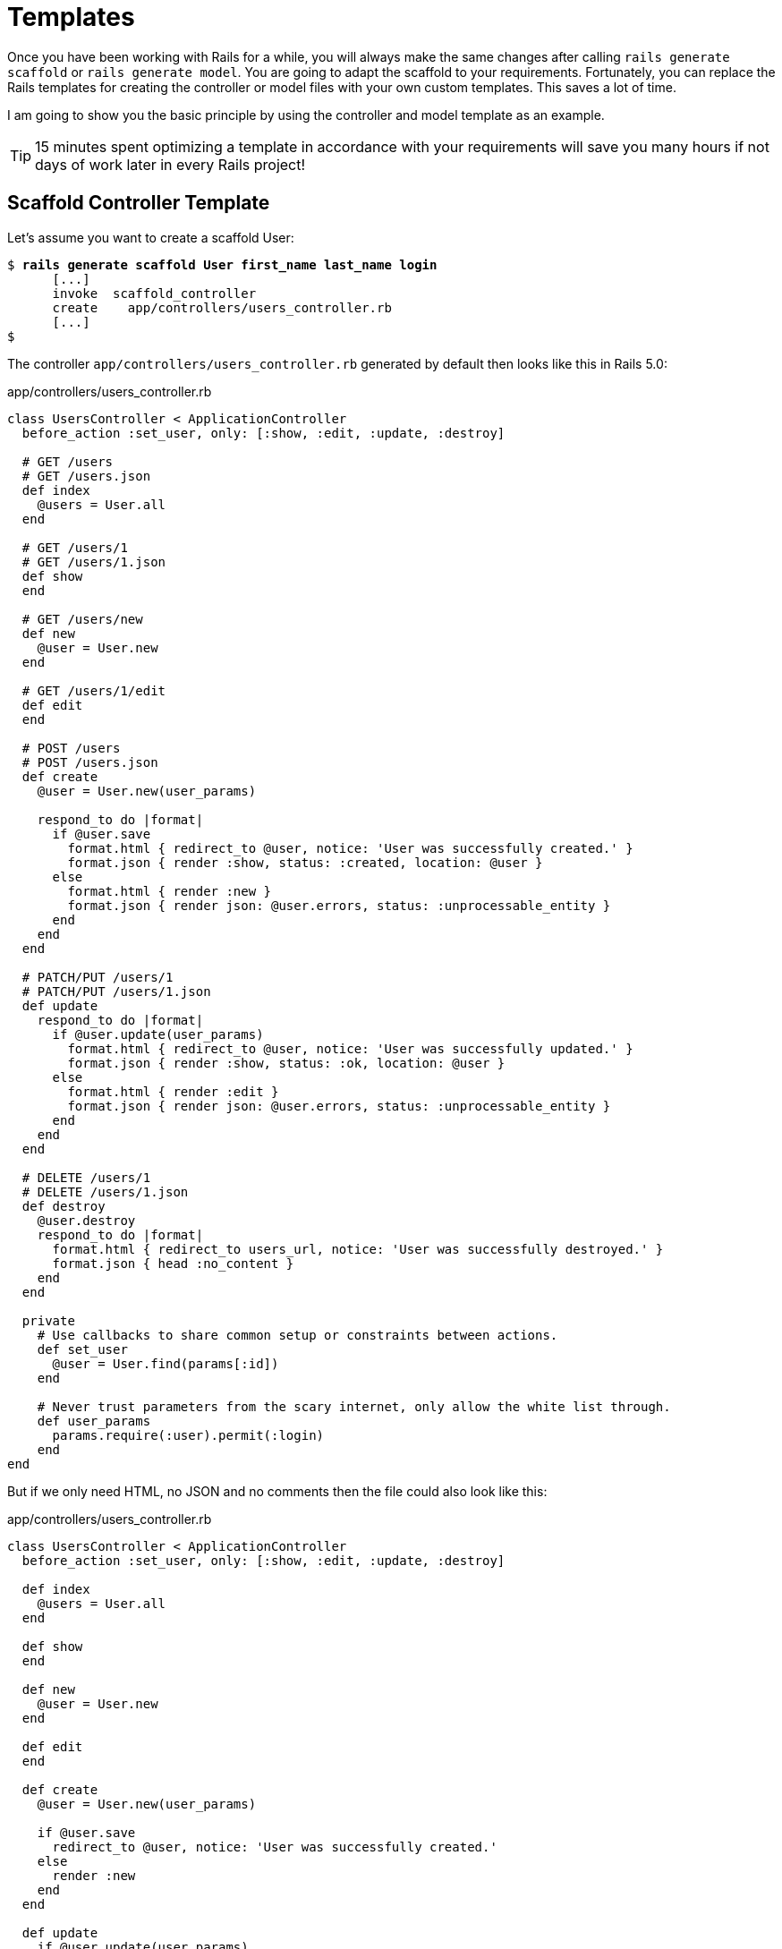 [[templates]]
= Templates

Once you have been working with Rails for a while, you will always make
the same changes after calling `rails generate scaffold` or
`rails generate model`. You are going to adapt the scaffold to your
requirements. Fortunately, you can replace the Rails templates for
creating the controller or model files with your own custom templates.
This saves a lot of time.

I am going to show you the basic principle by using the controller and
model template as an example.

TIP: 15 minutes spent optimizing a template in accordance with your
     requirements will save you many hours if not days of work later in every Rails
     project!

[[scaffold-controller-template]]
== Scaffold Controller Template

Let’s assume you want to create a scaffold User:

[subs=+quotes]
----
$ **rails generate scaffold User first_name last_name login**
      [...]
      invoke  scaffold_controller
      create    app/controllers/users_controller.rb
      [...]
$
----

The controller `app/controllers/users_controller.rb` generated by
default then looks like this in Rails 5.0:

[source,ruby]
.app/controllers/users_controller.rb
----
class UsersController < ApplicationController
  before_action :set_user, only: [:show, :edit, :update, :destroy]

  # GET /users
  # GET /users.json
  def index
    @users = User.all
  end

  # GET /users/1
  # GET /users/1.json
  def show
  end

  # GET /users/new
  def new
    @user = User.new
  end

  # GET /users/1/edit
  def edit
  end

  # POST /users
  # POST /users.json
  def create
    @user = User.new(user_params)

    respond_to do |format|
      if @user.save
        format.html { redirect_to @user, notice: 'User was successfully created.' }
        format.json { render :show, status: :created, location: @user }
      else
        format.html { render :new }
        format.json { render json: @user.errors, status: :unprocessable_entity }
      end
    end
  end

  # PATCH/PUT /users/1
  # PATCH/PUT /users/1.json
  def update
    respond_to do |format|
      if @user.update(user_params)
        format.html { redirect_to @user, notice: 'User was successfully updated.' }
        format.json { render :show, status: :ok, location: @user }
      else
        format.html { render :edit }
        format.json { render json: @user.errors, status: :unprocessable_entity }
      end
    end
  end

  # DELETE /users/1
  # DELETE /users/1.json
  def destroy
    @user.destroy
    respond_to do |format|
      format.html { redirect_to users_url, notice: 'User was successfully destroyed.' }
      format.json { head :no_content }
    end
  end

  private
    # Use callbacks to share common setup or constraints between actions.
    def set_user
      @user = User.find(params[:id])
    end

    # Never trust parameters from the scary internet, only allow the white list through.
    def user_params
      params.require(:user).permit(:login)
    end
end
----

But if we only need HTML, no JSON and no comments then the file could
also look like this:

[source,ruby]
.app/controllers/users_controller.rb
----
class UsersController < ApplicationController
  before_action :set_user, only: [:show, :edit, :update, :destroy]

  def index
    @users = User.all
  end

  def show
  end

  def new
    @user = User.new
  end

  def edit
  end

  def create
    @user = User.new(user_params)

    if @user.save
      redirect_to @user, notice: 'User was successfully created.'
    else
      render :new
    end
  end

  def update
    if @user.update(user_params)
      redirect_to @user, notice: 'User was successfully updated.'
    else
      render :edit
    end
  end

  def destroy
    @user.destroy
    redirect_to users_url, notice: 'User was successfully destroyed.'
  end

  private
    def set_user
      @user = User.find(params[:id])
    end

    def user_params
      params.require(:user).permit(:login)
    end
end
----

The original template used by `rails generate scaffold` for
generating the controller can be found in the Rails Github repository at
https://github.com/rails/rails/blob/5-0-stable/railties/lib/rails/generators/rails/scaffold_controller/templates/controller.rb

It is a normal ERB file that you can download and then save as new file
`lib/templates/rails/scaffold_controller/controller.rb` (you may need to
create the corresponding directories manually). To get the above desired
result, you need to change the template as follows:

[source,erb]
.lib/templates/rails/scaffold_controller/controller.rb
----
<% if namespaced? -%>
require_dependency "<%= namespaced_file_path %>/application_controller"

<% end -%>
<% module_namespacing do -%>
class <%= controller_class_name %>Controller < ApplicationController
  before_action :set_<%= singular_table_name %>, only: [:show, :edit, :update, :destroy]

  def index
    @<%= plural_table_name %> = <%= orm_class.all(class_name) %>
  end

  def show
  end

  def new
    @<%= singular_table_name %> = <%= orm_class.build(class_name) %>
  end

  def edit
  end

  def create
    @<%= singular_table_name %> = <%= orm_class.build(class_name, "#{singular_table_name}_params") %>

    if @<%= orm_instance.save %>
      redirect_to @<%= singular_table_name %>, notice: <%= "'#{human_name} was successfully created.'" %>
    else
      render action: 'new'
    end
  end

  def update
    if @<%= orm_instance.update("#{singular_table_name}_params") %>
      redirect_to @<%= singular_table_name %>, notice: <%= "'#{human_name} was successfully updated.'" %>
    else
      render action: 'edit'
    end
  end

  def destroy
    @<%= orm_instance.destroy %>
    redirect_to <%= index_helper %>_url, notice: <%= "'#{human_name} was successfully destroyed.'" %>
  end

  private
    def set_<%= singular_table_name %>
      @<%= singular_table_name %> = <%= orm_class.find(class_name, "params[:id]") %>
    end

    def <%= "#{singular_table_name}_params" %>
      <%- if attributes_names.empty? -%>
      params[<%= ":#{singular_table_name}" %>]
      <%- else -%>
      params.require(<%= ":#{singular_table_name}" %>).permit(<%= attributes_names.map { |name| ":#{name}" }.join(', ') %>)
      <%- end -%>
    end
end
<% end -%>
----

Each time you now use `rails generate scaffold`, you get the controller
in the variation you want.

[[model-template]]
== Model Template

The basic idea is the same as with the controller in section
xref:scaffold-controller-template["Scaffold
Controller Template"]: it’s all about adapting the model created by the
Rails generator to your own needs.

The model template used by `rails generate model` and therefore also by
`rails generate scaffold` can be found in the Rails Github repository at
https://github.com/rails/rails/blob/5-0-stable/activerecord/lib/rails/generators/active_record/model/templates/model.rb

Save this file in your Rails project under
`lib/templates/active_record/model/model.rb`. If you want to edit the
method `to_s` per default, your `model.rb` could for example look like
this:

[source,erb]
.lib/templates/active_record/model/model.rb
----
<% module_namespacing do -%>
class <%= class_name %> < <%= parent_class_name.classify %>
<% attributes.select(&:reference?).each do |attribute| -%>
  belongs_to :<%= attribute.name %><%= ', polymorphic: true' if attribute.polymorphic? %>
<% end -%>
<% if attributes.any?(&:password_digest?) -%>
  has_secure_password
<% end -%>
end

  def to_s
    <%- if attributes.map{ |a| a.name }.include?('name') -%>
    name
    <%- else -%>
    "<%= class_name %> #{id}"
    <%- end -%>
  end

<% end -%>
----

If you now create a new model with
`rails generate model Book name number_of_pages:integer`, the file
`app/models/book.rb` will look like this:

[source,ruby]
.app/models/book.rb
----
class Book < ActiveRecord::Base
  def to_s
    name
  end
end
----
